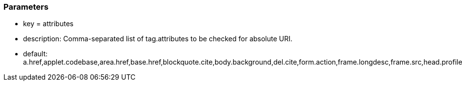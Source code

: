 === Parameters

* key = attributes
* description: Comma-separated list of tag.attributes to be checked for absolute URI.
* default: a.href,applet.codebase,area.href,base.href,blockquote.cite,body.background,del.cite,form.action,frame.longdesc,frame.src,head.profile,iframe.longdesc,iframe.src,img.longdesc,img.src,img.usemap,input.src,input.usemap,ins.cite,link.href,object.classid,object.codebase,object.data,object.usemap,q.cite,script.src,audio.src,button.formaction,command.icon,embed.src,html.manifest,input.formaction,source.src,video.poster,video.src


